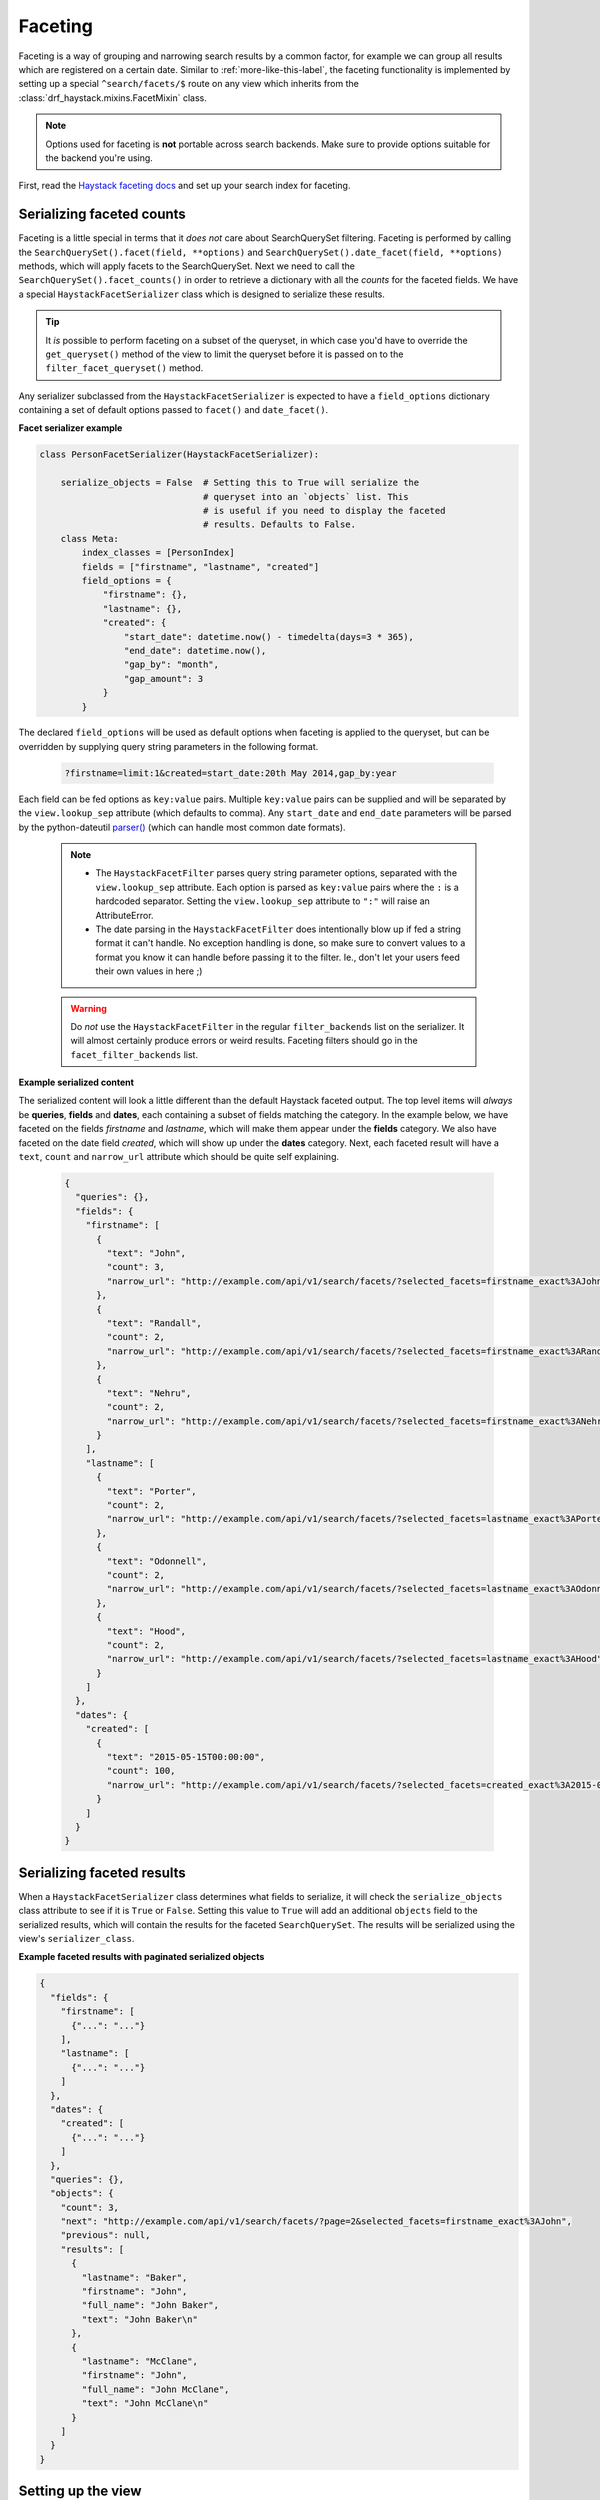 .. _faceting-label:

Faceting
========

Faceting is a way of grouping and narrowing search results by a common factor, for example we can group
all results which are registered on a certain date. Similar to :ref:`more-like-this-label`, the faceting
functionality is implemented by setting up a special ``^search/facets/$`` route on any view which inherits from the
:class:`drf_haystack.mixins.FacetMixin` class.


.. note::

    Options used for faceting is **not** portable across search backends. Make sure to provide
    options suitable for the backend you're using.


First, read the `Haystack faceting docs <https://django-haystack.readthedocs.io/en/latest/faceting.html>`_ and set up
your search index for faceting.

Serializing faceted counts
--------------------------

Faceting is a little special in terms that it *does not* care about SearchQuerySet filtering. Faceting is performed
by calling the ``SearchQuerySet().facet(field, **options)`` and ``SearchQuerySet().date_facet(field, **options)``
methods, which will apply facets to the SearchQuerySet. Next we need to call the ``SearchQuerySet().facet_counts()``
in order to retrieve a dictionary with all the *counts* for the faceted fields.
We have a special ``HaystackFacetSerializer`` class which is designed to serialize these results.

.. tip::

    It *is* possible to perform faceting on a subset of the queryset, in which case you'd have to override the
    ``get_queryset()`` method of the view to limit the queryset before it is passed on to the
    ``filter_facet_queryset()`` method.

Any serializer subclassed from the ``HaystackFacetSerializer`` is expected to have a ``field_options`` dictionary
containing a set of default options passed to ``facet()`` and ``date_facet()``.

**Facet serializer example**

.. code-block:: python

    class PersonFacetSerializer(HaystackFacetSerializer):

        serialize_objects = False  # Setting this to True will serialize the
                                   # queryset into an `objects` list. This
                                   # is useful if you need to display the faceted
                                   # results. Defaults to False.
        class Meta:
            index_classes = [PersonIndex]
            fields = ["firstname", "lastname", "created"]
            field_options = {
                "firstname": {},
                "lastname": {},
                "created": {
                    "start_date": datetime.now() - timedelta(days=3 * 365),
                    "end_date": datetime.now(),
                    "gap_by": "month",
                    "gap_amount": 3
                }
            }

The declared ``field_options`` will be used as default options when faceting is applied to the queryset, but can be
overridden by supplying query string parameters in the following format.

    .. code-block:: none

        ?firstname=limit:1&created=start_date:20th May 2014,gap_by:year

Each field can be fed options as ``key:value`` pairs. Multiple ``key:value`` pairs can be supplied and
will be separated by the ``view.lookup_sep`` attribute (which defaults to comma). Any ``start_date`` and ``end_date``
parameters will be parsed by the python-dateutil
`parser() <https://labix.org/python-dateutil#head-a23e8ae0a661d77b89dfb3476f85b26f0b30349c>`_ (which can handle most
common date formats).

    .. note::

        - The ``HaystackFacetFilter`` parses query string parameter options, separated with the ``view.lookup_sep``
          attribute. Each option is parsed as ``key:value`` pairs where the ``:`` is a hardcoded separator. Setting
          the ``view.lookup_sep`` attribute to ``":"`` will raise an AttributeError.

        - The date parsing in the ``HaystackFacetFilter`` does intentionally blow up if fed a string format it can't
          handle. No exception handling is done, so make sure to convert values to a format you know it can handle
          before passing it to the filter. Ie., don't let your users feed their own values in here ;)

    .. warning::

        Do *not* use the ``HaystackFacetFilter`` in the regular ``filter_backends`` list on the serializer.
        It will almost certainly produce errors or weird results. Faceting filters should go in the
        ``facet_filter_backends`` list.

**Example serialized content**

The serialized content will look a little different than the default Haystack faceted output.
The top level items will *always* be **queries**, **fields** and **dates**, each containing a subset of fields
matching the category. In the example below, we have faceted on the fields *firstname* and *lastname*, which will
make them appear under the **fields** category. We also have faceted on the date field *created*, which will show up
under the **dates** category. Next, each faceted result will have a ``text``, ``count`` and ``narrow_url``
attribute which should be quite self explaining.

    .. code-block:: json

        {
          "queries": {},
          "fields": {
            "firstname": [
              {
                "text": "John",
                "count": 3,
                "narrow_url": "http://example.com/api/v1/search/facets/?selected_facets=firstname_exact%3AJohn"
              },
              {
                "text": "Randall",
                "count": 2,
                "narrow_url": "http://example.com/api/v1/search/facets/?selected_facets=firstname_exact%3ARandall"
              },
              {
                "text": "Nehru",
                "count": 2,
                "narrow_url": "http://example.com/api/v1/search/facets/?selected_facets=firstname_exact%3ANehru"
              }
            ],
            "lastname": [
              {
                "text": "Porter",
                "count": 2,
                "narrow_url": "http://example.com/api/v1/search/facets/?selected_facets=lastname_exact%3APorter"
              },
              {
                "text": "Odonnell",
                "count": 2,
                "narrow_url": "http://example.com/api/v1/search/facets/?selected_facets=lastname_exact%3AOdonnell"
              },
              {
                "text": "Hood",
                "count": 2,
                "narrow_url": "http://example.com/api/v1/search/facets/?selected_facets=lastname_exact%3AHood"
              }
            ]
          },
          "dates": {
            "created": [
              {
                "text": "2015-05-15T00:00:00",
                "count": 100,
                "narrow_url": "http://example.com/api/v1/search/facets/?selected_facets=created_exact%3A2015-05-15+00%3A00%3A00"
              }
            ]
          }
        }


Serializing faceted results
---------------------------

When a ``HaystackFacetSerializer`` class determines what fields to serialize, it will check
the ``serialize_objects`` class attribute to see if it is ``True`` or ``False``. Setting this value to ``True``
will add an additional ``objects`` field to the serialized results, which will contain the results for the
faceted ``SearchQuerySet``. The results will be serialized using the view's ``serializer_class``.

**Example faceted results with paginated serialized objects**

.. code-block:: json

    {
      "fields": {
        "firstname": [
          {"...": "..."}
        ],
        "lastname": [
          {"...": "..."}
        ]
      },
      "dates": {
        "created": [
          {"...": "..."}
        ]
      },
      "queries": {},
      "objects": {
        "count": 3,
        "next": "http://example.com/api/v1/search/facets/?page=2&selected_facets=firstname_exact%3AJohn",
        "previous": null,
        "results": [
          {
            "lastname": "Baker",
            "firstname": "John",
            "full_name": "John Baker",
            "text": "John Baker\n"
          },
          {
            "lastname": "McClane",
            "firstname": "John",
            "full_name": "John McClane",
            "text": "John McClane\n"
          }
        ]
      }
    }



Setting up the view
-------------------

Any view that inherits the :class:`drf_haystack.mixins.FacetMixin` will have a special
`action route <http://www.django-rest-framework.org/api-guide/viewsets/#marking-extra-actions-for-routing>`_ added as
``^<view-url>/facets/$``. This view action will not care about regular filtering but will by default use the
``HaystackFacetFilter`` to perform filtering.

.. note::

    In order to avoid confusing the filtering mechanisms in Django Rest Framework, the ``FacetMixin``
    class has a couple of hooks for dealing with faceting, namely:

        - ``facet_filter_backends`` - A list of filter backends that will be used to apply faceting to the queryset.
          Defaults to ``HaystackFacetFilter``, which should be sufficient in most cases.
        - ``facet_serializer_class`` - The ``HaystackFacetSerializer`` subclass instance that will be used for
          serializing the result.
        - ``filter_facet_queryset()`` - Works exactly as the normal ``filter_queryset()`` method, but will only filter
          on backends in the ``facet_filter_backends`` list.
        - ``get_facet_serializer_class()`` - Returns the ``facet_serializer_class`` class attribute.
        - ``get_facet_serializer()`` - Instantiates and returns the ``HaystackFacetSerializer`` class returned from
          ``get_facet_serializer_class()``.


In order to set up a view which can respond to regular queries under ie ``^search/$`` and faceted queries under
``^search/facets/$``, we could do something like this.

.. code-block:: python

    class SearchPersonViewSet(FacetMixin, HaystackViewSet):

        index_models = [MockPerson]

        # This will be used to filter and serialize regular queries as well
        # as the results if the `facet_serializer_class` has the
        # `serialize_objects = True` set.
        serializer_class = SearchSerializer
        filter_backends = [HaystackHighlightFilter, HaystackAutocompleteFilter]

        # This will be used to filter and serialize faceted results
        facet_serializer_class = PersonFacetSerializer  # See example above!
        facet_filter_backends = [HaystackFacetFilter]   # This is the default facet filter, and
                                                        # can be left out.


Narrowing
---------

As we have seen in the examples above, the ``HaystackFacetSerializer`` will add a ``narrow_url`` attribute to each
result it serializes. Follow that link to narrow the search result.

The ``narrow_url`` is constructed like this:

    - Read all query parameters from the request
    - Get a list of ``selected_facets``
    - Update the query parameters by adding the current item to ``selected_facets``
    - Return a ``serializers.Hyperlink`` with URL encoded query parameters

This means that for each drill-down performed, the original query parameters will be kept in order to make
the ``HaystackFacetFilter`` happy. Additionally, all the previous ``selected_facets`` will be kept and applied
to narrow the ``SearchQuerySet`` properly.

**Example narrowed result**

    .. code-block:: json

        {
          "queries": {},
          "fields": {
            "firstname": [
              {
                "text": "John",
                "count": 1,
                "narrow_url": "http://example.com/api/v1/search/facets/?selected_facets=firstname_exact%3AJohn&selected_facets=lastname_exact%3AMcLaughlin"
              }
            ],
            "lastname": [
              {
                "text": "McLaughlin",
                "count": 1,
                "narrow_url": "http://example.com/api/v1/search/facets/?selected_facets=firstname_exact%3AJohn&selected_facets=lastname_exact%3AMcLaughlin"
              }
            ]
          },
          "dates": {
            "created": [
              {
                "text": "2015-05-15T00:00:00",
                "count": 1,
                "narrow_url": "http://example.com/api/v1/search/facets/?selected_facets=firstname_exact%3AJohn&selected_facets=lastname_exact%3AMcLaughlin&selected_facets=created_exact%3A2015-05-15+00%3A00%3A00"
              }
            ]
          }
        }
